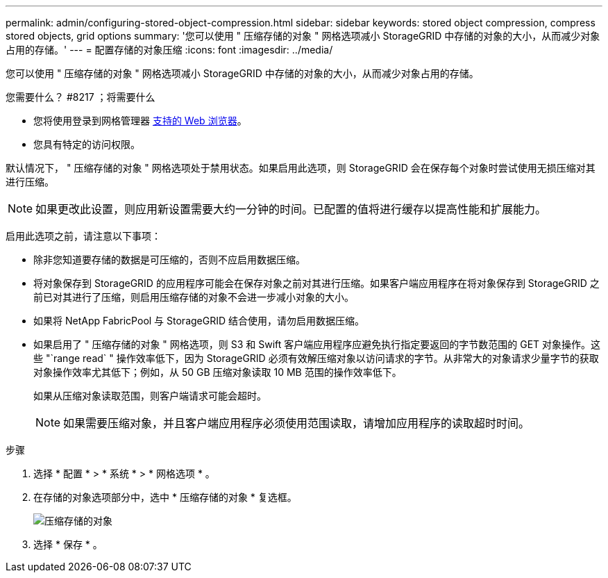---
permalink: admin/configuring-stored-object-compression.html 
sidebar: sidebar 
keywords: stored object compression, compress stored objects, grid options 
summary: '您可以使用 " 压缩存储的对象 " 网格选项减小 StorageGRID 中存储的对象的大小，从而减少对象占用的存储。' 
---
= 配置存储的对象压缩
:icons: font
:imagesdir: ../media/


[role="lead"]
您可以使用 " 压缩存储的对象 " 网格选项减小 StorageGRID 中存储的对象的大小，从而减少对象占用的存储。

.您需要什么？ #8217 ；将需要什么
* 您将使用登录到网格管理器 xref:../admin/web-browser-requirements.adoc[支持的 Web 浏览器]。
* 您具有特定的访问权限。


默认情况下， " 压缩存储的对象 " 网格选项处于禁用状态。如果启用此选项，则 StorageGRID 会在保存每个对象时尝试使用无损压缩对其进行压缩。


NOTE: 如果更改此设置，则应用新设置需要大约一分钟的时间。已配置的值将进行缓存以提高性能和扩展能力。

启用此选项之前，请注意以下事项：

* 除非您知道要存储的数据是可压缩的，否则不应启用数据压缩。
* 将对象保存到 StorageGRID 的应用程序可能会在保存对象之前对其进行压缩。如果客户端应用程序在将对象保存到 StorageGRID 之前已对其进行了压缩，则启用压缩存储的对象不会进一步减小对象的大小。
* 如果将 NetApp FabricPool 与 StorageGRID 结合使用，请勿启用数据压缩。
* 如果启用了 " 压缩存储的对象 " 网格选项，则 S3 和 Swift 客户端应用程序应避免执行指定要返回的字节数范围的 GET 对象操作。这些 "`range read` " 操作效率低下，因为 StorageGRID 必须有效解压缩对象以访问请求的字节。从非常大的对象请求少量字节的获取对象操作效率尤其低下；例如，从 50 GB 压缩对象读取 10 MB 范围的操作效率低下。
+
如果从压缩对象读取范围，则客户端请求可能会超时。

+

NOTE: 如果需要压缩对象，并且客户端应用程序必须使用范围读取，请增加应用程序的读取超时时间。



.步骤
. 选择 * 配置 * > * 系统 * > * 网格选项 * 。
. 在存储的对象选项部分中，选中 * 压缩存储的对象 * 复选框。
+
image::../media/compress_stored_objects.png[压缩存储的对象]

. 选择 * 保存 * 。

